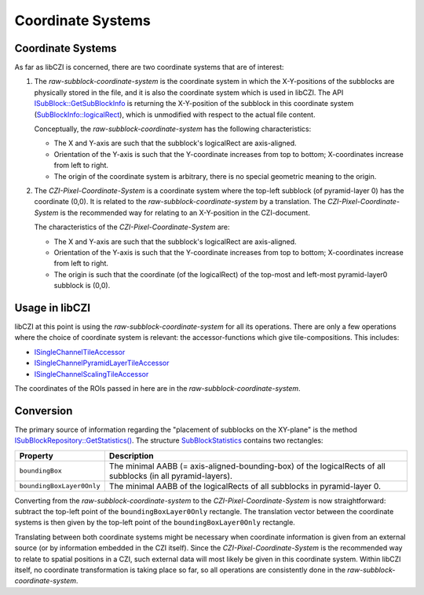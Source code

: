 Coordinate Systems
==================

Coordinate Systems
------------------

As far as libCZI is concerned, there are two coordinate systems that are of interest:

#. The *raw-subblock-coordinate-system* is the coordinate system in which the X-Y-positions of the subblocks
   are physically stored in the file, and it is also the coordinate system which is used in libCZI.
   The API `ISubBlock::GetSubBlockInfo <https://zeiss.github.io/libczi/classlib_c_z_i_1_1_i_sub_block.html#a557108549db08e25b1df1ef8fae37a07>`_
   is returning the X-Y-position of the subblock in this coordinate system
   (`SubBlockInfo::logicalRect <https://zeiss.github.io/libczi/structlib_c_z_i_1_1_sub_block_info.html>`_), which is
   unmodified with respect to the actual file content.

   Conceptually, the *raw-subblock-coordinate-system* has the following characteristics:

   * The X and Y-axis are such that the subblock's logicalRect are axis-aligned.
   * Orientation of the Y-axis is such that the Y-coordinate increases from top to bottom; X-coordinates increase from left to right.
   * The origin of the coordinate system is arbitrary, there is no special geometric meaning to the origin.

   .. image:: ../_static/images/raw_subblock_coordinate_system_400x.png
      :alt: Raw SubBlock Coordinate System

#. The *CZI-Pixel-Coordinate-System* is a coordinate system where the top-left subblock (of pyramid-layer 0) has the
   coordinate (0,0). It is related to the *raw-subblock-coordinate-system* by a translation.
   The *CZI-Pixel-Coordinate-System* is the recommended way for relating to an X-Y-position in the CZI-document.

   The characteristics of the *CZI-Pixel-Coordinate-System* are:

   * The X and Y-axis are such that the subblock's logicalRect are axis-aligned.
   * Orientation of the Y-axis is such that the Y-coordinate increases from top to bottom; X-coordinates increase from left to right.
   * The origin is such that the coordinate (of the logicalRect) of the top-most and left-most pyramid-layer0 subblock is (0,0).

   .. image:: ../_static/images/CZI_pixel_coordinate_system_400x.png
      :alt: CZI Pixel Coordinate System

Usage in libCZI
---------------

libCZI at this point is using the *raw-subblock-coordinate-system* for all its operations. There are only a few
operations where the choice of coordinate system is relevant: the accessor-functions which give tile-compositions.
This includes:

* `ISingleChannelTileAccessor <https://zeiss.github.io/libczi/classlib_c_z_i_1_1_i_single_channel_tile_accessor.html>`_
* `ISingleChannelPyramidLayerTileAccessor <https://zeiss.github.io/libczi/classlib_c_z_i_1_1_i_single_channel_pyramid_layer_tile_accessor.html>`_
* `ISingleChannelScalingTileAccessor <https://zeiss.github.io/libczi/classlib_c_z_i_1_1_i_single_channel_scaling_tile_accessor.html>`_

The coordinates of the ROIs passed in here are in the *raw-subblock-coordinate-system*.

Conversion
----------

The primary source of information regarding the "placement of subblocks on the XY-plane" is the method
`ISubBlockRepository::GetStatistics() <https://zeiss.github.io/libczi/classlib_c_z_i_1_1_i_sub_block_repository.html#a6e44c1a929a27036ef77195d516dd719>`_.
The structure `SubBlockStatistics <https://zeiss.github.io/libczi/structlib_c_z_i_1_1_sub_block_statistics.html>`_ contains two
rectangles:

.. list-table::
   :header-rows: 1

   * - Property
     - Description
   * - ``boundingBox``
     - The minimal AABB (= axis-aligned-bounding-box) of the logicalRects of all subblocks (in all pyramid-layers).
   * - ``boundingBoxLayer0Only``
     - The minimal AABB of the logicalRects of all subblocks in pyramid-layer 0.

Converting from the *raw-subblock-coordinate-system* to the *CZI-Pixel-Coordinate-System* is now straightforward:
subtract the top-left point of the ``boundingBoxLayer0Only`` rectangle. The translation vector between the coordinate systems
is then given by the top-left point of the ``boundingBoxLayer0Only`` rectangle.

Translating between both coordinate systems might be necessary when coordinate information is given from an external source
(or by information embedded in the CZI itself). Since the *CZI-Pixel-Coordinate-System* is the recommended way to relate to
spatial positions in a CZI, such external data will most likely be given in this coordinate system.
Within libCZI itself, no coordinate transformation is taking place so far, so all operations are consistently done in the
*raw-subblock-coordinate-system*.